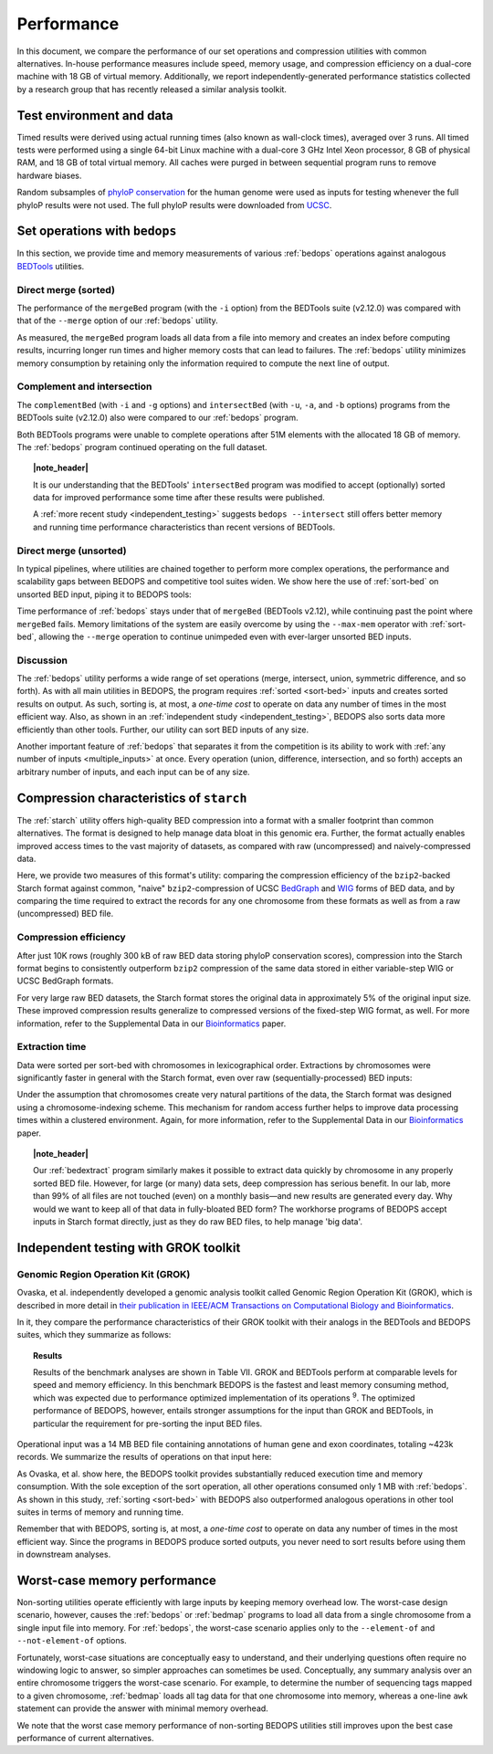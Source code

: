 Performance
===========

In this document, we compare the performance of our set operations and compression utilities with common alternatives. In-house performance measures include speed, memory usage, and compression efficiency on a dual-core machine with 18 GB of virtual memory. Additionally, we report independently-generated performance statistics collected by a research group that has recently released a similar analysis toolkit.

-------------------------
Test environment and data
-------------------------

Timed results were derived using actual running times (also known as wall-clock times), averaged over 3 runs. All timed tests were performed using a single 64-bit Linux machine with a dual-core 3 GHz Intel Xeon processor, 8 GB of physical RAM, and 18 GB of total virtual memory. All caches were purged in between sequential program runs to remove hardware biases.

Random subsamples of `phyloP conservation <http://compgen.bscb.cornell.edu/phast/>`_ for the human genome were used as inputs for testing whenever the full phyloP results were not used. The full phyloP results were downloaded from `UCSC <http://hgdownload.cse.ucsc.edu/goldenPath/hg19/phyloP46way/>`_.

------------------------------
Set operations with ``bedops``
------------------------------

In this section, we provide time and memory measurements of various :ref:`bedops` operations against analogous `BEDTools <http://code.google.com/p/bedtools/>`_ utilities.

^^^^^^^^^^^^^^^^^^^^^
Direct merge (sorted)
^^^^^^^^^^^^^^^^^^^^^

The performance of the ``mergeBed`` program (with the ``-i`` option) from the BEDTools suite (v2.12.0) was compared with that of the ``--merge`` option of our :ref:`bedops` utility.

.. image:: ../assets/performance/performance_bedops_merge_sorted.png

As measured, the ``mergeBed`` program loads all data from a file into memory and creates an index before computing results, incurring longer run times and higher memory costs that can lead to failures. The :ref:`bedops` utility minimizes memory consumption by retaining only the information required to compute the next line of output.

^^^^^^^^^^^^^^^^^^^^^^^^^^^
Complement and intersection
^^^^^^^^^^^^^^^^^^^^^^^^^^^

The ``complementBed`` (with ``-i`` and ``-g`` options) and ``intersectBed`` (with ``-u``, ``-a``, and ``-b`` options) programs from the BEDTools suite (v2.12.0) also were compared to our :ref:`bedops` program. 

.. image:: ../assets/performance/performance_bedops_complement_sorted.png

.. image:: ../assets/performance/performance_bedops_intersect_sorted.png

Both BEDTools programs were unable to complete operations after 51M elements with the allocated 18 GB of memory. The :ref:`bedops` program continued operating on the full dataset.

.. topic:: |note_header|

   It is our understanding that the BEDTools' ``intersectBed`` program was modified to accept (optionally) sorted data for improved performance some time after these results were published.

   A :ref:`more recent study <independent_testing>` suggests ``bedops --intersect`` still offers better memory and running time performance characteristics than recent versions of BEDTools.

^^^^^^^^^^^^^^^^^^^^^^^
Direct merge (unsorted)
^^^^^^^^^^^^^^^^^^^^^^^

In typical pipelines, where utilities are chained together to perform more complex operations, the performance and scalability gaps between BEDOPS and competitive tool suites widen. We show here the use of :ref:`sort-bed` on unsorted BED input, piping it to BEDOPS tools:

.. image:: ../assets/performance/performance_bedops_merge_unsorted.png

Time performance of :ref:`bedops` stays under that of ``mergeBed`` (BEDTools v2.12), while continuing past the point where ``mergeBed`` fails. Memory limitations of the system are easily overcome by using the ``--max-mem`` operator with :ref:`sort-bed`, allowing the ``--merge`` operation to continue unimpeded even with ever-larger unsorted BED inputs.

^^^^^^^^^^
Discussion
^^^^^^^^^^

The :ref:`bedops` utility performs a wide range of set operations (merge, intersect, union, symmetric difference, and so forth). As with all main utilities in BEDOPS, the program requires :ref:`sorted <sort-bed>` inputs and creates sorted results on output. As such, sorting is, at most, a *one-time cost* to operate on data any number of times in the most efficient way. Also, as shown in an :ref:`independent study <independent_testing>`, BEDOPS also sorts data more efficiently than other tools. Further, our utility can sort BED inputs of any size.

Another important feature of :ref:`bedops` that separates it from the competition is its ability to work with :ref:`any number of inputs <multiple_inputs>` at once. Every operation (union, difference, intersection, and so forth) accepts an arbitrary number of inputs, and each input can be of any size.

-----------------------------------------
Compression characteristics of ``starch``
-----------------------------------------

The :ref:`starch` utility offers high-quality BED compression into a format with a smaller footprint than common alternatives. The format is designed to help manage data bloat in this genomic era. Further, the format actually enables improved access times to the vast majority of datasets, as compared with raw (uncompressed) and naively-compressed data.

Here, we provide two measures of this format's utility: comparing the compression efficiency of the ``bzip2``-backed Starch format against common, "naive" ``bzip2``-compression of UCSC `BedGraph <http://genome.ucsc.edu/goldenPath/help/bedgraph.html>`_ and `WIG <http://genome.ucsc.edu/goldenPath/help/wiggle.html>`_ forms of BED data, and by comparing the time required to extract the records for any one chromosome from these formats as well as from a raw (uncompressed) BED file.

^^^^^^^^^^^^^^^^^^^^^^
Compression efficiency
^^^^^^^^^^^^^^^^^^^^^^

After just 10K rows (roughly 300 kB of raw BED data storing phyloP conservation scores), compression into the Starch format begins to consistently outperform ``bzip2`` compression of the same data stored in either variable-step WIG or UCSC BedGraph formats. 

.. image:: ../assets/performance/performance_starch_efficiency.png

For very large raw BED datasets, the Starch format stores the original data in approximately 5% of the original input size. These improved compression results generalize to compressed versions of the fixed-step WIG format, as well. For more information, refer to the Supplemental Data in our `Bioinformatics <http://bioinformatics.oxfordjournals.org/content/28/14/1919.abstract>`_ paper.

^^^^^^^^^^^^^^^
Extraction time
^^^^^^^^^^^^^^^

Data were sorted per sort-bed with chromosomes in lexicographical order. Extractions by chromosomes were significantly faster in general with the Starch format, even over raw (sequentially-processed) BED inputs:

.. image:: ../assets/performance/performance_unstarch_extractiontime.png

Under the assumption that chromosomes create very natural partitions of the data, the Starch format was designed using a chromosome-indexing scheme. This mechanism for random access further helps to improve data processing times within a clustered environment. Again, for more information, refer to the Supplemental Data in our `Bioinformatics <http://bioinformatics.oxfordjournals.org/content/28/14/1919.abstract>`_ paper.

.. topic:: |note_header|

   Our :ref:`bedextract` program similarly makes it possible to extract data quickly by chromosome in any properly sorted BED file. However, for large (or many) data sets, deep compression has serious benefit. In our lab, more than 99% of all files are not touched (even) on a monthly basis |---| and new results are generated every day. Why would we want to keep all of that data in fully-bloated BED form? The workhorse programs of BEDOPS accept inputs in Starch format directly, just as they do raw BED files, to help manage 'big data'.

.. _independent_testing:

-------------------------------------
Independent testing with GROK toolkit
-------------------------------------

^^^^^^^^^^^^^^^^^^^^^^^^^^^^^^^^^^^
Genomic Region Operation Kit (GROK)
^^^^^^^^^^^^^^^^^^^^^^^^^^^^^^^^^^^

Ovaska, et al. independently developed a genomic analysis toolkit called Genomic Region Operation Kit (GROK), which is described in more detail in `their publication in IEEE/ACM Transactions on Computational Biology and Bioinformatics <http://ieeexplore.ieee.org/xpl/login.jsp?tp=&arnumber=6399464&isnumber=4359833>`_.

In it, they compare the performance characteristics of their GROK toolkit with their analogs in the BEDTools and BEDOPS suites, which they summarize as follows:

.. topic:: Results

    Results of the benchmark analyses are shown in Table VII. GROK and BEDTools perform at comparable levels for speed and memory efficiency. In this benchmark BEDOPS is the fastest and least memory consuming method, which was expected due to performance optimized implementation of its operations :sup:`9`. The optimized performance of BEDOPS, however, entails stronger assumptions for the input than GROK and BEDTools, in particular the requirement for pre-sorting the input BED files.

Operational input was a 14 MB BED file containing annotations of human gene and exon coordinates, totaling ~423k records. We summarize the results of operations on that input here:

.. image:: ../assets/performance/performance_independent_grok.png

As Ovaska, et al. show here, the BEDOPS toolkit provides substantially reduced execution time and memory consumption. With the sole exception of the sort operation, all other operations consumed only 1 MB with :ref:`bedops`. As shown in this study, :ref:`sorting <sort-bed>` with BEDOPS also outperformed analogous operations in other tool suites in terms of memory and running time.

Remember that with BEDOPS, sorting is, at most, a *one-time cost* to operate on data any number of times in the most efficient way. Since the programs in BEDOPS produce sorted outputs, you never need to sort results before using them in downstream analyses.

-----------------------------
Worst-case memory performance
-----------------------------

Non-sorting utilities operate efficiently with large inputs by keeping memory overhead low. The worst-case design scenario, however, causes the :ref:`bedops` or :ref:`bedmap` programs to load all data from a single chromosome from a single input file into memory. For :ref:`bedops`, the worst-case scenario applies only to the ``--element-of`` and ``--not-element-of`` options.

Fortunately, worst-case situations are conceptually easy to understand, and their underlying questions often require no windowing logic to answer, so simpler approaches can sometimes be used. Conceptually, any summary analysis over an entire chromosome triggers the worst-case scenario. For example, to determine the number of sequencing tags mapped to a given chromosome, :ref:`bedmap` loads all tag data for that one chromosome into memory, whereas a one-line ``awk`` statement can provide the answer with minimal memory overhead.

We note that the worst case memory performance of non-sorting BEDOPS utilities still improves upon the best case performance of current alternatives.

.. |note_header| raw:: html

   <span style="color:#a60489;">Note</span>

.. |--| unicode:: U+2013   .. en dash
.. |---| unicode:: U+2014  .. em dash, trimming surrounding whitespace
   :trim:
